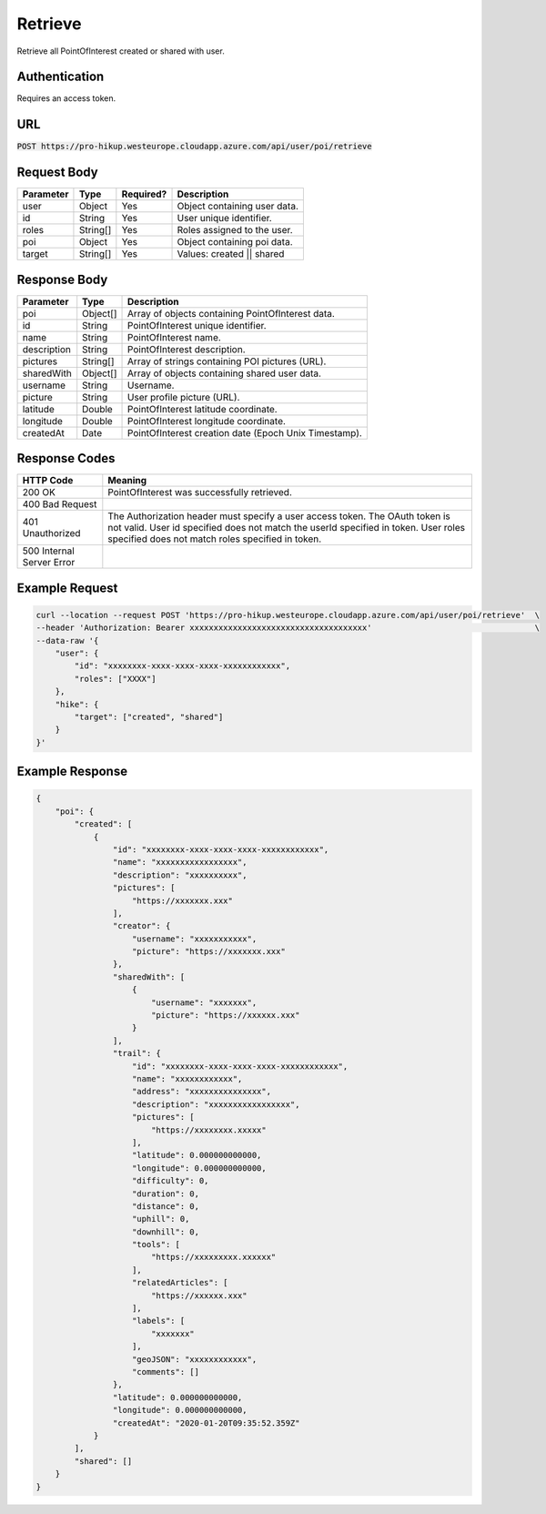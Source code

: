 .. _retrieve:

Retrieve
============

Retrieve all PointOfInterest created or shared with user.

Authentication
------------

Requires an access token.

URL
------------

:code:`POST https://pro-hikup.westeurope.cloudapp.azure.com/api/user/poi/retrieve`

Request Body
------------

+---------------+-----------+---------------+------------------------------------------------------+
| Parameter     | Type      | Required?     | Description                                          |
+===============+===========+===============+======================================================+
| user          | Object    | Yes           | Object containing user data.                         |
+---------------+-----------+---------------+------------------------------------------------------+
| id            | String    | Yes           | User unique identifier.                              |
+---------------+-----------+---------------+------------------------------------------------------+
| roles         | String[]  | Yes           | Roles assigned to the user.                          |
+---------------+-----------+---------------+------------------------------------------------------+
| poi           | Object    | Yes           | Object containing poi data.                          |
+---------------+-----------+---------------+------------------------------------------------------+
| target        | String[]  | Yes           | Values: created || shared                            |
+---------------+-----------+---------------+------------------------------------------------------+

Response Body
------------

+---------------+-----------+----------------------------------------------------------------------+
| Parameter     | Type      | Description                                                          |
+===============+===========+======================================================================+
| poi           | Object[]  | Array of objects containing PointOfInterest data.                    |
+---------------+-----------+----------------------------------------------------------------------+
| id            | String    | PointOfInterest unique identifier.                                   |
+---------------+-----------+----------------------------------------------------------------------+
| name          | String    | PointOfInterest name.                                                |
+---------------+-----------+----------------------------------------------------------------------+
| description   | String    | PointOfInterest description.                                         |
+---------------+-----------+----------------------------------------------------------------------+
| pictures      | String[]  | Array of strings containing POI pictures (URL).                      |
+---------------+-----------+----------------------------------------------------------------------+
| sharedWith    | Object[]  | Array of objects containing shared user data.                        |
+---------------+-----------+----------------------------------------------------------------------+
| username      | String    | Username.                                                            |
+---------------+-----------+----------------------------------------------------------------------+
| picture       | String    | User profile picture (URL).                                          |
+---------------+-----------+----------------------------------------------------------------------+
| latitude      | Double    | PointOfInterest latitude coordinate.                                 |
+---------------+-----------+----------------------------------------------------------------------+
| longitude     | Double    | PointOfInterest longitude coordinate.                                |
+---------------+-----------+----------------------------------------------------------------------+
| createdAt     | Date      | PointOfInterest creation date (Epoch Unix Timestamp).                |
+---------------+-----------+----------------------------------------------------------------------+

Response Codes
------------

+---------------------------+----------------------------------------------------------------------+
| HTTP Code                 | Meaning                                                              |
+===========================+======================================================================+
| 200 OK                    | PointOfInterest was successfully retrieved.                          |
+---------------------------+----------------------------------------------------------------------+
| 400 Bad Request           |                                                                      |
+---------------------------+----------------------------------------------------------------------+
| 401 Unauthorized          | The Authorization header must specify a user access token.           |
|                           | The OAuth token is not valid.                                        |
|                           | User id specified does not match the userId specified in token.      |
|                           | User roles specified does not match roles specified in token.        |
+---------------------------+----------------------------------------------------------------------+
| 500 Internal Server Error |                                                                      |
+---------------------------+----------------------------------------------------------------------+

Example Request
------------

.. code-block:: console

    curl --location --request POST 'https://pro-hikup.westeurope.cloudapp.azure.com/api/user/poi/retrieve'  \
    --header 'Authorization: Bearer xxxxxxxxxxxxxxxxxxxxxxxxxxxxxxxxxxxxx'                                  \
    --data-raw '{
        "user": {
            "id": "xxxxxxxx-xxxx-xxxx-xxxx-xxxxxxxxxxxx",
            "roles": ["XXXX"]
        },
        "hike": {
            "target": ["created", "shared"]
        }
    }'

Example Response
------------

.. code-block:: console

    {
        "poi": {
            "created": [
                {
                    "id": "xxxxxxxx-xxxx-xxxx-xxxx-xxxxxxxxxxxx",
                    "name": "xxxxxxxxxxxxxxxxx",
                    "description": "xxxxxxxxxx",
                    "pictures": [
                        "https://xxxxxxx.xxx"
                    ],
                    "creator": {
                        "username": "xxxxxxxxxxx",
                        "picture": "https://xxxxxxx.xxx"
                    },
                    "sharedWith": [
                        {
                            "username": "xxxxxxx",
                            "picture": "https://xxxxxx.xxx"
                        }
                    ],
                    "trail": {
                        "id": "xxxxxxxx-xxxx-xxxx-xxxx-xxxxxxxxxxxx",
                        "name": "xxxxxxxxxxxx",
                        "address": "xxxxxxxxxxxxxxx",
                        "description": "xxxxxxxxxxxxxxxxx",
                        "pictures": [
                            "https://xxxxxxxx.xxxxx"
                        ],
                        "latitude": 0.000000000000,
                        "longitude": 0.000000000000,
                        "difficulty": 0,
                        "duration": 0,
                        "distance": 0,
                        "uphill": 0,
                        "downhill": 0,
                        "tools": [
                            "https://xxxxxxxxx.xxxxxx"
                        ],
                        "relatedArticles": [
                            "https://xxxxxx.xxx"
                        ],
                        "labels": [
                            "xxxxxxx"
                        ],
                        "geoJSON": "xxxxxxxxxxxx",
                        "comments": []
                    },
                    "latitude": 0.000000000000,
                    "longitude": 0.000000000000,
                    "createdAt": "2020-01-20T09:35:52.359Z"
                }
            ],
            "shared": []
        }
    }
